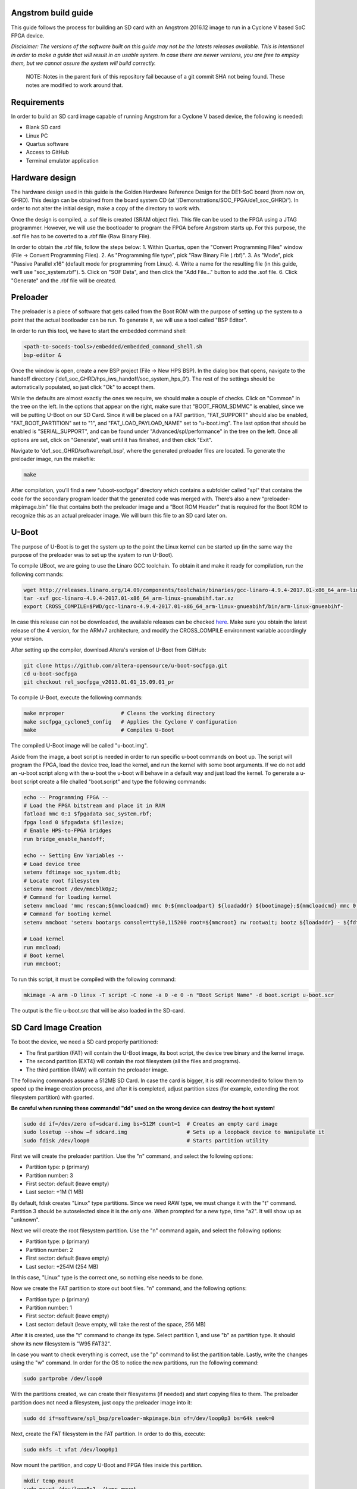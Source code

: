 ====================
Angstrom build guide
====================
This guide follows the process for building an SD card with an Angstrom 2016.12 image to run in a Cyclone V
based SoC FPGA device.

*Disclaimer: The versions of the software built on this guide may not be the latests releases
available. This is intentional in order to make a guide that will result in an usable system. In
case there are newer versions, you are free to employ them, but we cannot assure the system
will build correctly.*

   NOTE:
   Notes in the parent fork of this repository fail because of a git commit SHA not being found. These
   notes are modified to work around that.

============
Requirements
============
In order to build an SD card image capable of running Angstrom for a Cyclone V based device,
the following is needed:

- Blank SD card
- Linux PC
- Quartus software
- Access to GitHub
- Terminal emulator application


===============
Hardware design
===============
The hardware design used in this guide is the Golden Hardware Reference Design for the DE1-SoC
board (from now on, GHRD). This design can be obtained from the board system CD (at
'/Demonstrations/SOC_FPGA/de1_soc_GHRD/'). In order to not alter the initial design, make a copy
of the directory to work with.

Once the design is compiled, a .sof file is created (SRAM object file). This file can be used to
the FPGA using a JTAG programmer. However, we will use the bootloader to program the FPGA before
Angstrom starts up. For this purpose, the .sof file has to be coverted to a .rbf file (Raw Binary
File).

In order to obtain the .rbf file, follow the steps below:
1. Within Quartus, open the "Convert Programming Files" window (File -> Convert Programming Files).
2. As "Programming file type", pick "Raw Binary File (.rbf)".
3. As "Mode", pick "Passive Parallel x16" (default mode for programming from Linux).
4. Write a name for the resulting file (in this guide, we'll use "soc_system.rbf").
5. Click on "SOF Data", and then click the "Add File..." button to add the .sof file.
6. Click "Generate" and the .rbf file will be created.


=========
Preloader
=========
The preloader is a piece of software that gets called from the Boot ROM with the purpose of setting
up the system to a point that the actual bootloader can be run. To generate it, we will use a tool
called "BSP Editor".

In order to run this tool, we have to start the embedded command shell:

.. code-block:: bash

   <path-to-soceds-tools>/embedded/embedded_command_shell.sh
   bsp-editor &

Once the window is open, create a new BSP project (File -> New HPS BSP). In the dialog box that
opens, navigate to the handoff directory ('de1_soc_GHRD/hps_iws_handoff/soc_system_hps_0').
The rest of the settings should be automatically populated, so just click "Ok" to accept them.

While the defaults are almost exactly the ones we require, we should make a couple of checks.
Click on "Common" in the tree on the left. In the options that appear on the right, make sure that
"BOOT_FROM_SDMMC" is enabled, since we will be putting U-Boot on our SD Card. Since it will be
placed on a FAT partition, "FAT_SUPPORT" should also be enabled, "FAT_BOOT_PARTITION" set to "1",
and "FAT_LOAD_PAYLOAD_NAME" set to "u-boot.img". The last option that should be enabled is
"SERIAL_SUPPORT", and can be found under "Advanced/spl/performance" in the tree on the left.
Once all options are set, click on "Generate", wait until it has finished, and then click "Exit".

Navigate to 'de1_soc_GHRD/software/spl_bsp', where the generated preloader files are located. To
generate the preloader image, run the makefile:

.. code-block:: bash

   make

After compilation, you’ll find a new “uboot-socfpga” directory which contains a subfolder called
"spl" that contains the code for the secondary program loader that the generated code was merged
with. There’s also a new “preloader-mkpimage.bin” file that contains both the preloader image and
a “Boot ROM Header” that is required for the Boot ROM to recognize this as an actual preloader
image. We will burn this file to an SD card later on.


======
U-Boot
======
The purpose of U-Boot is to get the system up to the point the Linux kernel can be started up (in
the same way the purpose of the preloader was to set up the system to run U-Boot).

To compile UBoot, we are going to use the Linaro GCC toolchain. To obtain it and make it ready
for compilation, run the following commands:

.. code-block:: bash

   wget http://releases.linaro.org/14.09/components/toolchain/binaries/gcc-linaro-4.9.4-2017.01-x86_64_arm-linux-gnueabihf.tar.xz
   tar -xvf gcc-linaro-4.9.4-2017.01-x86_64_arm-linux-gnueabihf.tar.xz
   export CROSS_COMPILE=$PWD/gcc-linaro-4.9.4-2017.01-x86_64_arm-linux-gnueabihf/bin/arm-linux-gnueabihf-

In case this release can not be downloaded, the available releases can be checked
`here <https://releases.linaro.org/components/toolchain/binaries/>`_. Make sure you obtain the
latest release of the 4 version, for the ARMv7 architecture, and modify the CROSS_COMPILE
environment variable accordingly your version.

After setting up the compiler, download Altera's version of U-Boot from GitHub:

.. code-block:: bash

   git clone https://github.com/altera-opensource/u-boot-socfpga.git
   cd u-boot-socfpga
   git checkout rel_socfpga_v2013.01.01_15.09.01_pr

To compile U-Boot, execute the following commands:

.. code-block:: bash

   make mrproper                  # Cleans the working directory
   make socfpga_cyclone5_config   # Applies the Cyclone V configuration
   make                           # Compiles U-Boot

The compiled U-Boot image will be called "u-boot.img".

Aside from the image, a boot script is needed in order to run specific u-boot commands on boot up. The script will program the FPGA, load the device tree, load the kernel, and run the kernel
with some boot arguments. If we do not add an -u-boot script along with the u-boot the u-boot will behave in a default way and just load the kernel. To generate a u-boot script create a file challed "boot.script" and type the following commands:

.. code-block:: guess

   echo -- Programming FPGA --
   # Load the FPGA bitstream and place it in RAM
   fatload mmc 0:1 $fpgadata soc_system.rbf;
   fpga load 0 $fpgadata $filesize;
   # Enable HPS-to-FPGA bridges
   run bridge_enable_handoff;

   echo -- Setting Env Variables --
   # Load device tree
   setenv fdtimage soc_system.dtb;
   # Locate root filesystem
   setenv mmcroot /dev/mmcblk0p2;
   # Command for loading kernel
   setenv mmcload 'mmc rescan;${mmcloadcmd} mmc 0:${mmcloadpart} ${loadaddr} ${bootimage};${mmcloadcmd} mmc 0:${mmcloadpart} ${fdtaddr} ${fdtimage};';
   # Command for booting kernel
   setenv mmcboot 'setenv bootargs console=ttyS0,115200 root=${mmcroot} rw rootwait; bootz ${loadaddr} - ${fdtaddr}';

   # Load kernel
   run mmcload;
   # Boot kernel
   run mmcboot;

To run this script, it must be compiled with the following command:

.. code-block:: bash

   mkimage -A arm -O linux -T script -C none -a 0 -e 0 -n "Boot Script Name" -d boot.script u-boot.scr

The output is the file u-boot.src that will be also loaded in the SD-card.


======================
SD Card Image Creation
======================
To boot the device, we need a SD card properly partitioned:

- The first partition (FAT) will contain the U-Boot image, its boot script, the device tree binary
  and the kernel image.
- The second partition (EXT4) will contain the root filesystem (all the files and programs).
- The third partition (RAW) will contain the preloader image.

The following commands assume a 512MB SD Card. In case the card is bigger, it is still recommended
to follow them to speed up the image creation process, and after it is completed, adjust partition
sizes (for example, extending the root filesystem partition) with gparted.

**Be careful when running these commands! "dd" used on the wrong device can destroy the host system!**

.. code-block:: bash

   sudo dd if=/dev/zero of=sdcard.img bs=512M count=1  # Creates an empty card image
   sudo losetup --show –f sdcard.img                   # Sets up a loopback device to manipulate it
   sudo fdisk /dev/loop0                               # Starts partition utility

First we will create the preloader partition. Use the "n" command, and select the following options:

- Partition type: p (primary)
- Partition number: 3
- First sector: default (leave empty)
- Last sector: +1M (1 MB)

By default, fdisk creates "Linux" type partitions. Since we need RAW type, we must
change it with the "t" command. Partition 3 should be autoselected since it is the only one. When
prompted for a new type, time "a2". It will show up as "unknown".

Next we will create the root filesystem partition. Use the "n" command again, and select the
following options:

- Partition type: p (primary)
- Partition number: 2
- First sector: default (leave empty)
- Last sector: +254M (254 MB)

In this case, "Linux" type is the correct one, so nothing else needs to be done.

Now we create the FAT partition to store out boot files. "n" command, and the following options:

- Partition type: p (primary)
- Partition number: 1
- First sector: default (leave empty)
- Last sector: default (leave empty, will take the rest of the space, 256 MB)

After it is created, use the "t" command to change its type. Select partition 1, and use "b"
as partition type. It should show its new filesystem is "W95 FAT32".

In case you want to check everything is correct, use the "p" command to list the partition table.
Lastly, write the changes using the "w" command. In order for the OS to notice the new partitions,
run the following command:

.. code-block:: bash

   sudo partprobe /dev/loop0

With the partitions created, we can create their filesystems (if needed) and start copying files to
them. The preloader partition does not need a filesystem, just copy the preloader image into it:

.. code-block:: bash

   sudo dd if=software/spl_bsp/preloader-mkpimage.bin of=/dev/loop0p3 bs=64k seek=0

Next, create the FAT filesystem in the FAT partition. In order to do this, execute:

.. code-block:: bash

   sudo mkfs –t vfat /dev/loop0p1

Now mount the partition, and copy U-Boot and FPGA files inside this partition.

.. code-block:: bash

   mkdir temp_mount
   sudo mount /dev/loop0p1 ./temp_mount
   sudo cp software/u-boot-socfpga/u-boot.img software/u-boot.scr soc_system.rbf temp_mount
   sync
   sudo umount temp_mount

For the last partition, create the EXT4 filesystem. By default, this filesystem gets created with
an option to support files larger than 2TB. To avoid problems with the Angstrom kernel, we have to
disable this option. The complete commands are the following:

.. code-block:: bash

   sudo mkfs.ext4 /dev/loop0p2           # Create filesystem
   tune2fs -O ^huge_file /dev/loop0p2    # Disable huge_file feature

After all the partitions are set up, it is time to burn the image to an SD card. Plug the SD card,
identify its device name with the "lsblk" command, and run the following commands:

.. code-block:: bash

   sudo dd if=sdcard.img of=/dev/XXX bs=2048
   sync

When the SD card is burned, the initial booting stages can be tested. Connect the device to the
computer via the serial port. Open a putty serial console at 115200 bauds, and start the device. First, the
preloader will print status messages informing of initialization before loading U-Boot. The output
from U-Boot will inform about the load of the FPGA bitstream, and complain about the lack of
device tree blob (soc_system.dtb) and kernel image (zImage).


=================================================
Angstrom (Kernel + Device Tree + Root Filesystem)
=================================================

In order to build Angstrom, we need a new utility, "repo". Run the following commands to download
it:

.. code-block:: bash

   mkdir ~/bin
   PATH=~/bin:$PATH
   curl http://commondatastorage.googleapis.com/git-repo-downloads/repo > ~/bin/repo
   chmod a+x ~/bin/repo

With repo set up, download the angstrom manifests in a new folder:

.. code-block:: bash

   mkdir angstrom-manifests
   cd angstrom-manifests
   repo init -u git://github.com/Angstrom-distribution/angstrom-manifest -b angstrom-v2016.12-yocto2.2

Now, update the meta-altera layer to use a newer one. Open the file '.repo/manifest.xml' in a text
editor and change the meta-altera entry to:

.. code-block:: guess

   <project name="kraj/meta-altera" path="layers/meta-altera" remote="github" revision="e691a8386236ab01ca52626b65f33b0747e86007" upstream="master"/>

Next, download all the layers:

.. code-block:: bash

   repo sync

After the layers are downloaded, it is time to setup the environment. First, indicate the board
you want to build the image for, in out case, Cyclone V.

.. code-block:: bash

   MACHINE=cyclone5 . ./setup-environment

After the general configuration is done, custom modifications can be added via the "conf/local.conf"
file. Open this file in a text editor and add the following lines:

.. code-block:: guess

   KERNEL_DEVICETREE = "socfpga_cyclone5_de0_sockit.dtb"
   IMAGE_FSTYPES += "socfpga-sdimg"
   PREFERRED_PROVIDER_virtual/kernel = "linux-altera-ltsi"
   PREFERRED_VERSION_linux-altera = "4.9%"

*NOTE: should that have been* ``PREFERRED_VERSION_linux-altera-ltsi``?

Once the configuration is done, Angstrom can be built. First, build the kernel:

.. code-block:: bash

   bitbake virtual/kernel

Next, build the root file system:

.. code-block:: bash

   bitbake console-image

Last, build the SDK for this system:

.. code-block:: bash

   bitbake console-image -c populate_sdk

Once all builds are complete, the built files can be found in the "/deploy/glibc/images/" folder.
First, copy the kernel image and the device tree blob (remember to rename it "soc_system.dtb" as
indicated in the U-Boot script) to the FAT partition. Next, extract the root filesystem in the
EXT4 folder. If everything has worked as intended, the device should boot correctly.

To use the SDK, run the SDK script, which will extract the SDK files in the location you provide.
This SDK contains all the required files required to develop applications and kernel modules to be run in the
device.


============
MAC Spoofing
============

In order to spoof (change with a custom one) the MAC address of the device, create a file named

"00-default.network" in the folder ""/etc/systemd/network", and copy the following content:


.. code-block:: guess

   [Match]
   Name=eth0

   [Link]
   MACAddress=<custom address>

   [Network]
   DHCP=yes


==========================
Custom driver installation
==========================

To load automatically custom kernel modules on startup, put the module inside the folder
"/lib/modules/<kernel-version>". Now, create a file with the name "<module>.conf" in the folder
"/etc/modules-load.d/", and add a line with the name of the module:

.. code-block:: guess

   # Load dumb-module.ko at boot
   dumb-module


=======================================
Run applications as services on startup
=======================================

In order to run an application as a service on startup, create a file named "<application>.service"
in the folder "/etc/systemd/system/" with the following contents:

.. code-block:: guess

   [Unit]
   Description=Service description
   After=network.target

   [Service]
   User=<user>
   Group=<group>
   ExecStart=<path to application>
   Restart=always

   [Install]
   WantedBy=multi-user.target



==========
References
==========

- Embedded Linux Beginners Guide: https://rocketboards.org/foswiki/Documentation/EmbeddedLinuxBeginnerSGuide
- Angstrom On SoCFPGA: https://rocketboards.org/foswiki/Documentation/AngstromOnSoCFPGA_1
- Yocto SDK: https://www.yoctoproject.org/docs/2.2/sdk-manual/sdk-manual.html
- networkd network files: https://wiki.archlinux.org/index.php/Systemd-networkd#network_files
- systemd unit files: https://wiki.archlinux.org/index.php/systemd#Writing_unit_files
